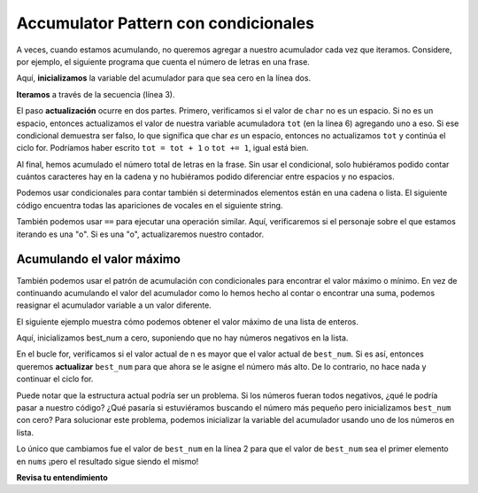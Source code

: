 ..  Copyright (C)  Paul Resnick.  Permission is granted to copy, distribute
    and/or modify this document under the terms of the GNU Free Documentation
    License, Version 1.3 or any later version published by the Free Software
    Foundation; with Invariant Sections being Forward, Prefaces, and
    Contributor List, no Front-Cover Texts, and no Back-Cover Texts.  A copy of
    the license is included in the section entitled "GNU Free Documentation
    License".

.. qnum::
   :prefix: condition-10-
   :start: 1

Accumulator Pattern con condicionales
-------------------------------------

A veces, cuando estamos acumulando, no queremos agregar a nuestro acumulador cada vez que iteramos.
Considere, por ejemplo, el siguiente programa que cuenta el número de letras en una frase.

.. activecode:: ac7_10_1

   phrase = "Qué maravilloso día para programar"
   tot = 0
   for char in phrase:
       if char != " ":
           tot = tot + 1
   print(tot)

Aquí, **inicializamos** la variable del acumulador para que sea cero en la línea dos.

**Iteramos** a través de la secuencia (línea 3).

El paso **actualización** ocurre en dos partes. Primero, verificamos si el valor de ``char`` no es un espacio. Si
no es un espacio, entonces actualizamos el valor de nuestra variable acumuladora ``tot`` (en la línea 6) agregando uno a
eso. Si ese condicional demuestra ser falso, lo que significa que char *es* un espacio, entonces no actualizamos ``tot``
y continúa el ciclo for. Podríamos haber escrito ``tot = tot + 1`` o ``tot += 1``, igual está bien.

Al final, hemos acumulado el número total de letras en la frase. Sin usar el condicional,
solo hubiéramos podido contar cuántos caracteres hay en la cadena y no hubiéramos podido
diferenciar entre espacios y no espacios.

Podemos usar condicionales para contar también si determinados elementos están en una cadena o lista. El siguiente código encuentra todas las apariciones de vocales en el siguiente string.

.. activecode:: ac7_10_2

    s = "what if we went to the zoo"
    x = 0
    for i in s:
        if i in ['a', 'e', 'i', 'o', 'u']:
            x += 1
    print(x)

También podemos usar ``==`` para ejecutar una operación similar. Aquí, verificaremos si el personaje sobre el que estamos iterando es
una "o". Si es una "o", actualizaremos nuestro contador.

.. image:: Figures/accum_o.gif
   :alt: un gif que muestra un código para verificar que "o" está en la frase "onomatopeya".

Acumulando el valor máximo
~~~~~~~~~~~~~~~~~~~~~~~~~~

También podemos usar el patrón de acumulación con condicionales para encontrar el valor máximo o mínimo. En vez de
continuando acumulando el valor del acumulador como lo hemos hecho al contar o encontrar una suma, podemos reasignar el
acumulador variable a un valor diferente.

El siguiente ejemplo muestra cómo podemos obtener el valor máximo de una lista de enteros.

.. activecode:: ac7_10_3

   nums = [9, 3, 8, 11, 5, 29, 2]
   best_num = 0
   for n in nums:
       if n > best_num:
           best_num = n
   print(best_num)

Aquí, inicializamos best_num a cero, suponiendo que no hay números negativos en la lista.

En el bucle for, verificamos si el valor actual de n es mayor que el valor actual de ``best_num``.
Si es así, entonces queremos **actualizar** ``best_num`` para que ahora se le asigne el número más alto. De lo contrario,
no hace nada y continuar el ciclo for.

Puede notar que la estructura actual podría ser un problema. Si los números fueran todos negativos, ¿qué le podría
pasar a nuestro código? ¿Qué pasaría si estuviéramos buscando el número más pequeño pero inicializamos ``best_num`` con
cero? Para solucionar este problema, podemos inicializar la variable del acumulador usando uno de los números en
lista.

.. activecode:: ac7_10_4

   nums = [9, 3, 8, 11, 5, 29, 2]
   best_num = nums[0]
   for n in nums:
       if n > best_num:
           best_num = n
   print(best_num)

Lo único que cambiamos fue el valor de ``best_num`` en la línea 2 para que el valor de ``best_num`` sea el
primer elemento en ``nums`` ¡pero el resultado sigue siendo el mismo!

**Revisa tu entendimiento**

.. mchoice:: question7_10_1
   :answer_a: 2
   :answer_b: 5
   :answer_c: 0
   :answer_d: Hay un error en el código, por lo que no puede ejecutarse.
   :correct: b
   :feedback_a: Aunque solo se encuentran dos de las letras de la lista, las contamos cada vez que aparecen.
   :feedback_b: Sí, agregamos a x cada vez que encontramos una letra en la lista.
   :feedback_c: Verifique nuevamente lo que está evaluando el condicional. El valor de i será un carácter en la cadena s, entonces, ¿qué sucederá en la instrucción if?
   :feedback_d: No hay errores en este código.
   :practice: T

   ¿Qué se imprime en las siguientes declaraciones?

   .. code-block:: python

     s = "We are learning!"
     x = 0
     for i in s:
         if i in ['a', 'b', 'c', 'd', 'e']:
             x += 1
     print(x)

.. mchoice:: question7_10_2
   :answer_a: 10
   :answer_b: 1
   :answer_c: 0
   :answer_d: Hay un error en el código, por lo que no puede ejecutarse.
   :correct: c
   :feedback_a: No exactamente. ¿Qué es la verificación condicional?
   :feedback_b: min_value se estableció en un número menor que cualquiera de los números de la lista, por lo que nunca se actualizó en el ciclo for.
   :feedback_c: Sí, min_value se configuró en un número menor que cualquiera de los números de la lista, por lo que nunca se actualizó en el ciclo for.
   :feedback_d: El código no tiene un error que impida su ejecución.
   :practice: T

   ¿Qué se imprime en las siguientes declaraciones?

   .. code-block:: python

     list= [5, 2, 1, 4, 9, 10]
     min_value = 0
     for item in list:
        if item < min_value:
            min_value = item
     print(min_value)

.. activecode:: ac7_10_5
   :language: python
   :autograde: unittest
   :practice: T
      
   Para cada string de la lista ``words``, encuentre el número de caracteres en la cadena. Si el número de caracteres en la cadena es mayor que 3, agregue 1 a la variable ``num_words`` para que ``num_words`` termine con el número total de palabras con más de 3 caracteres.
   ~~~~
   words = ["water", "chair", "pen", "basket", "hi", "car"]

   =====

   from unittest.gui import TestCaseGui

   class myTests(TestCaseGui):

      def testFive(self):
         self.assertEqual(num_words, 3, "Testing that num_words has the correct value.")

   myTests().main()

.. activecode:: ac7_10_7
   :language: python
   :autograde: unittest
   :practice: T

   **Desafío** Para cada palabra en ``words``, agregue 'd' al final de la palabra si la palabra termina en "e" para hacerla en tiempo pasado. De lo contrario, agregue 'ed' para hacerlo en tiempo pasado. Guarde estas palabras en tiempo pasado en una lista llamada ``past_tense``.
   ~~~~
   words = ["adopt", "bake", "beam", "confide", "grill", "plant", "time", "wave", "wish"]
      
   =====

   from unittest.gui import TestCaseGui

   class myTests(TestCaseGui):

      def testNine(self):
         self.assertEqual(past_tense, ['adopted', 'baked', 'beamed', 'confided', 'grilled', 'planted', 'timed', 'waved', 'wished'], "Testing that the past_tense list is correct.")
         self.assertIn("else", self.getEditorText(), "Testing output (Don't worry about actual and expected values).")
         self.assertIn("for", self.getEditorText(), "Testing output (Don't worry about actual and expected values).")

   myTests().main()
